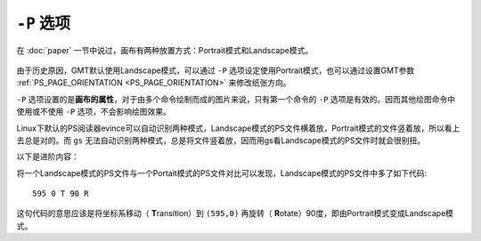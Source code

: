 ``-P`` 选项
===========

在 :doc:`paper` 一节中说过，画布有两种放置方式：Portrait模式和Landscape模式。

.. figure:: /images/GMT_-P.*
   :width: 500px
   :align: center
   :alt: paper orientation

由于历史原因，GMT默认使用Landscape模式，可以通过 ``-P`` 选项设定使用Portrait模式，也可以通过设置GMT参数 :ref:`PS_PAGE_ORIENTATION <PS_PAGE_ORIENTATION>` 来修改纸张方向。

``-P`` 选项设置的是\ **画布的属性**\ ，对于由多个命令绘制而成的图片来说，只有第一个命令的 ``-P`` 选项是有效的。因而其他绘图命令中使用或不使用 ``-P`` 选项，不会影响绘图效果。

Linux下默认的PS阅读器evince可以自动识别两种模式，Landscape模式的PS文件横着放，Portrait模式的文件竖着放，所以看上去总是对的。而 ``gs`` 无法自动识别两种模式，总是将文件竖着放，因而用gs看Landscape模式的PS文件时就会很别扭。

以下是进阶内容：

将一个Landscape模式的PS文件与一个Portait模式的PS文件对比可以发现，Landscape模式的PS文件中多了如下代码::

    595 0 T 90 R

这句代码的意思应该是将坐标系移动（ **T**\ ransition）到 ``(595,0)`` 再旋转（ **R**\ otate）90度，即由Portrait模式变成Landscape模式。
